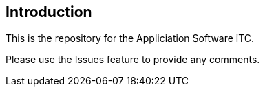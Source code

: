 
== Introduction
This is the repository for the Appliciation Software iTC. 

Please use the Issues feature to provide any comments.
